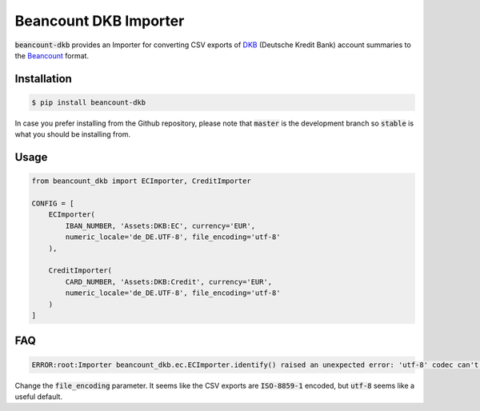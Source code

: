 Beancount DKB Importer
======================

.. image:: https://img.shields.io/pypi/v/beancount-dkb.svg
    :target: https://pypi.python.org/pypi/beancount-dkb

.. image:: https://travis-ci.org/siddhantgoel/beancount-dkb.svg?branch=stable
    :target: https://travis-ci.org/siddhantgoel/beancount-dkb

:code:`beancount-dkb` provides an Importer for converting CSV exports of
DKB_ (Deutsche Kredit Bank) account summaries to the Beancount_ format.

Installation
------------

.. code-block:: bash

    $ pip install beancount-dkb

In case you prefer installing from the Github repository, please note that
:code:`master` is the development branch so :code:`stable` is what you should be
installing from.

Usage
-----

.. code-block:: python

    from beancount_dkb import ECImporter, CreditImporter

    CONFIG = [
        ECImporter(
            IBAN_NUMBER, 'Assets:DKB:EC', currency='EUR',
            numeric_locale='de_DE.UTF-8', file_encoding='utf-8'
        ),

        CreditImporter(
            CARD_NUMBER, 'Assets:DKB:Credit', currency='EUR',
            numeric_locale='de_DE.UTF-8', file_encoding='utf-8'
        )
    ]

FAQ
---

.. code-block:: bash

    ERROR:root:Importer beancount_dkb.ec.ECImporter.identify() raised an unexpected error: 'utf-8' codec can't decode byte 0xf6 in position 17: invalid start byte

Change the :code:`file_encoding` parameter. It seems like the CSV exports are
:code:`ISO-8859-1` encoded, but :code:`utf-8` seems like a useful default.

.. _Beancount: http://furius.ca/beancount/
.. _DKB: https://www.dkb.de/


